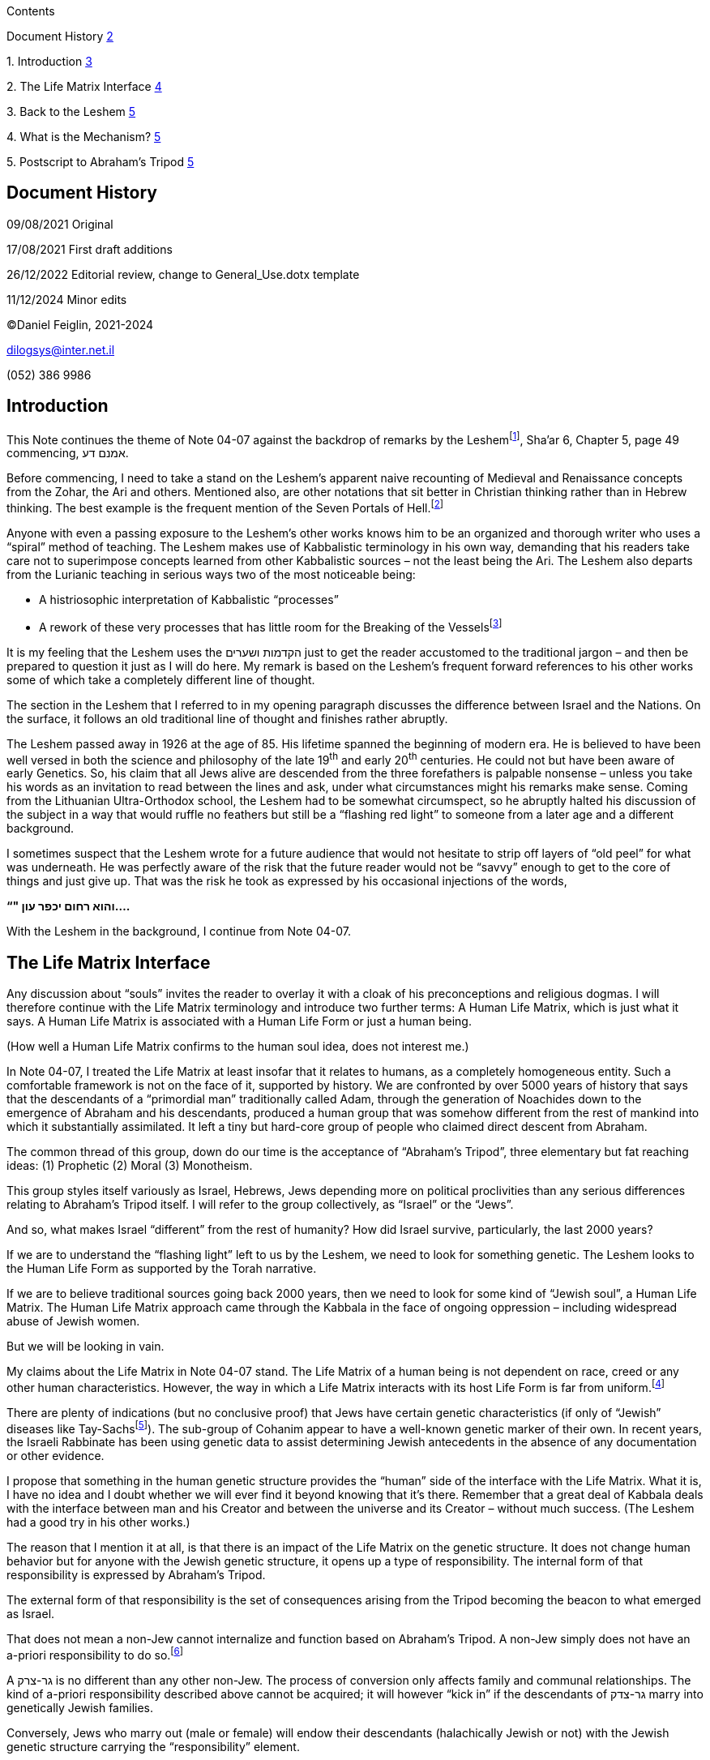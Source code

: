 Contents

Document History link:#_Toc124258229[2]

{empty}1. Introduction link:#introduction[3]

{empty}2. The Life Matrix Interface link:#the-life-matrix-interface[4]

{empty}3. Back to the Leshem link:#back-to-the-leshem[5]

{empty}4. What is the Mechanism? link:#what-is-the-mechanism[5]

{empty}5. Postscript to Abraham’s Tripod
link:#postscript-to-abrahams-tripod[5]

== Document History

‏09/08/2021 Original

17/08/2021 First draft additions

26/12/2022 Editorial review, change to General_Use.dotx template

11/12/2024 Minor edits

©Daniel Feiglin, 2021-2024

dilogsys@inter.net.il

{empty}(052) 386 9986

== Introduction

This Note continues the theme of Note 04-07 against the backdrop of
remarks by the Leshemfootnote:[לשם שבו ואחלמה, הקדמות ושערים: Barzani
edition, 2006], Sha’ar 6, Chapter 5, page 49 commencing, אמנם דע.

Before commencing, I need to take a stand on the Leshem’s apparent naive
recounting of Medieval and Renaissance concepts from the Zohar, the Ari
and others. Mentioned also, are other notations that sit better in
Christian thinking rather than in Hebrew thinking. The best example is
the frequent mention of the Seven Portals of Hell.footnote:[שבע מדורי
גיהינום]

Anyone with even a passing exposure to the Leshem’s other works knows
him to be an organized and thorough writer who uses a “spiral” method of
teaching. The Leshem makes use of Kabbalistic terminology in his own
way, demanding that his readers take care not to superimpose concepts
learned from other Kabbalistic sources – not the least being the Ari.
The Leshem also departs from the Lurianic teaching in serious ways two
of the most noticeable being:

* A histriosophic interpretation of Kabbalistic “processes”
* A rework of these very processes that has little room for the Breaking
of the Vesselsfootnote:[שבירת הכלים]

It is my feeling that the Leshem uses the הקדמות ושערים just to get the
reader accustomed to the traditional jargon – and then be prepared to
question it just as I will do here. My remark is based on the Leshem’s
frequent forward references to his other works some of which take a
completely different line of thought.

The section in the Leshem that I referred to in my opening paragraph
discusses the difference between Israel and the Nations. On the surface,
it follows an old traditional line of thought and finishes rather
abruptly.

The Leshem passed away in 1926 at the age of 85. His lifetime spanned
the beginning of modern era. He is believed to have been well versed in
both the science and philosophy of the late 19^th^ and early 20^th^
centuries. He could not but have been aware of early Genetics. So, his
claim that all Jews alive are descended from the three forefathers is
palpable nonsense – unless you take his words as an invitation to read
between the lines and ask, under what circumstances might his remarks
make sense. Coming from the Lithuanian Ultra-Orthodox school, the Leshem
had to be somewhat circumspect, so he abruptly halted his discussion of
the subject in a way that would ruffle no feathers but still be a
“flashing red light” to someone from a later age and a different
background.

I sometimes suspect that the Leshem wrote for a future audience that
would not hesitate to strip off layers of “old peel” for what was
underneath. He was perfectly aware of the risk that the future reader
would not be “savvy” enough to get to the core of things and just give
up. That was the risk he took as expressed by his occasional injections
of the words,

*“" והוא רחום יכפר עון....*

With the Leshem in the background, I continue from Note 04-07.

== The Life Matrix Interface

Any discussion about “souls” invites the reader to overlay it with a
cloak of his preconceptions and religious dogmas. I will therefore
continue with the Life Matrix terminology and introduce two further
terms: A Human Life Matrix, which is just what it says. A Human Life
Matrix is associated with a Human Life Form or just a human being.

(How well a Human Life Matrix confirms to the human soul idea, does not
interest me.)

In Note 04-07, I treated the Life Matrix at least insofar that it
relates to humans, as a completely homogeneous entity. Such a
comfortable framework is not on the face of it, supported by history. We
are confronted by over 5000 years of history that says that the
descendants of a “primordial man” traditionally called Adam, through the
generation of Noachides down to the emergence of Abraham and his
descendants, produced a human group that was somehow different from the
rest of mankind into which it substantially assimilated. It left a tiny
but hard-core group of people who claimed direct descent from Abraham.

The common thread of this group, down do our time is the acceptance of
“Abraham’s Tripod”, three elementary but fat reaching ideas: (1)
Prophetic (2) Moral (3) Monotheism.

This group styles itself variously as Israel, Hebrews, Jews depending
more on political proclivities than any serious differences relating to
Abraham’s Tripod itself. I will refer to the group collectively, as
“Israel” or the “Jews”.

And so, what makes Israel “different” from the rest of humanity? How did
Israel survive, particularly, the last 2000 years?

If we are to understand the “flashing light” left to us by the Leshem,
we need to look for something genetic. The Leshem looks to the Human
Life Form as supported by the Torah narrative.

If we are to believe traditional sources going back 2000 years, then we
need to look for some kind of “Jewish soul”, a Human Life Matrix. The
Human Life Matrix approach came through the Kabbala in the face of
ongoing oppression – including widespread abuse of Jewish women.

But we will be looking in vain.

My claims about the Life Matrix in Note 04-07 stand. The Life Matrix of
a human being is not dependent on race, creed or any other human
characteristics. However, the way in which a Life Matrix interacts with
its host Life Form is far from uniform.footnote:[There are shades of the
אור וכלי concept in this.]

There are plenty of indications (but no conclusive proof) that Jews have
certain genetic characteristics (if only of “Jewish” diseases like
Tay-Sachsfootnote:[See for example,
https://medlineplus.gov/ency/article/001417.htm. “Anyone can be a
carrier of Tay-Sachs. But the disease is most common among people with
Ashkenazi Jewish ancestry. One in every 27 members of the population
carries the Tay-Sachs gene.”]). The sub-group of Cohanim appear to have
a well-known genetic marker of their own. In recent years, the Israeli
Rabbinate has been using genetic data to assist determining Jewish
antecedents in the absence of any documentation or other evidence.

I propose that something in the human genetic structure provides the
“human” side of the interface with the Life Matrix. What it is, I have
no idea and I doubt whether we will ever find it beyond knowing that
it’s there. Remember that a great deal of Kabbala deals with the
interface between man and his Creator and between the universe and its
Creator – without much success. (The Leshem had a good try in his other
works.)

The reason that I mention it at all, is that there is an impact of the
Life Matrix on the genetic structure. It does not change human behavior
but for anyone with the Jewish genetic structure, it opens up a type of
responsibility. The internal form of that responsibility is expressed by
Abraham’s Tripod.

The external form of that responsibility is the set of consequences
arising from the Tripod becoming the beacon to what emerged as Israel.

That does not mean a non-Jew cannot internalize and function based on
Abraham’s Tripod. A non-Jew simply does not have an a-priori
responsibility to do so.footnote:[See Wikipedia:
https://he.wikipedia.org/wiki/%D7%92%D7%93%D7%95%D7%9C_%D7%94%D7%9E%D7%A6%D7%95%D7%95%D7%94_%D7%95%D7%A2%D7%95%D7%A9%D7%94_%D7%9E%D7%9E%D7%99_%D7%A9%D7%90%D7%99%D7%A0%D7%95_%D7%9E%D7%A6%D7%95%D7%95%D7%94_%D7%95%D7%A2%D7%95%D7%A9%D7%94]

A גר-צרק is no different than any other non-Jew. The process of
conversion only affects family and communal relationships. The kind of
a-priori responsibility described above cannot be acquired; it will
however “kick in” if the descendants of גר-צדק marry into genetically
Jewish families.

Conversely, Jews who marry out (male or female) will endow their
descendants (halachically Jewish or not) with the Jewish genetic
structure carrying the “responsibility” element.

== Back to the Leshem

In a way then, the Leshem was right. But only in a way. Based on the
foregoing, all the descendants of the Twelve Tribes are Jews – not just
the male line as claimed by the Leshem. The twelve sons of Jacob married
Canaanites (Judah), Egyptians (Joseph) and others married Midianites
(Moshe, Pinchas). Of course, what has happened since then, is well known
history. We must recognize that the occurrence of the Jewish genetic
structure is far more widespread that the 18 million or so Jews in the
world today. What Halacha will do with that over the next 50-100 years
is another matter.

== What is the Mechanism?

The Jewish genetic structure is the “trigger” that makes a certain
“mind-set” based on Abraham’s Tripod “potentially” available from the
Life Matrix. The “potentiality” is activated by a straight forward
educational process, preferably from childhood. To some extent it has
been eroded and distorted over the last 2000 years but somewhere, it is
still there.

== Postscript to Abraham’s Tripod

Recall that Abraham’s Tripod is: (1) Prophetic (2) Moral (3) Monotheism.

A tripod is the simplest free-standing structure. Remove one leg and it
topples over.

[arabic]
. The Christians “toppled it” by dropping the Monotheism leg with their
“three is one” and “one is three”.
. The Muslims “toppled it” by dropping the Moral leg. Nowhere in the
Quran will you find the two magic words, “לא תרצך”.
. The Philosophers “toppled it” by denying the Prophetic leg. To them,
there is no such thing as valid information beyond our senses.
